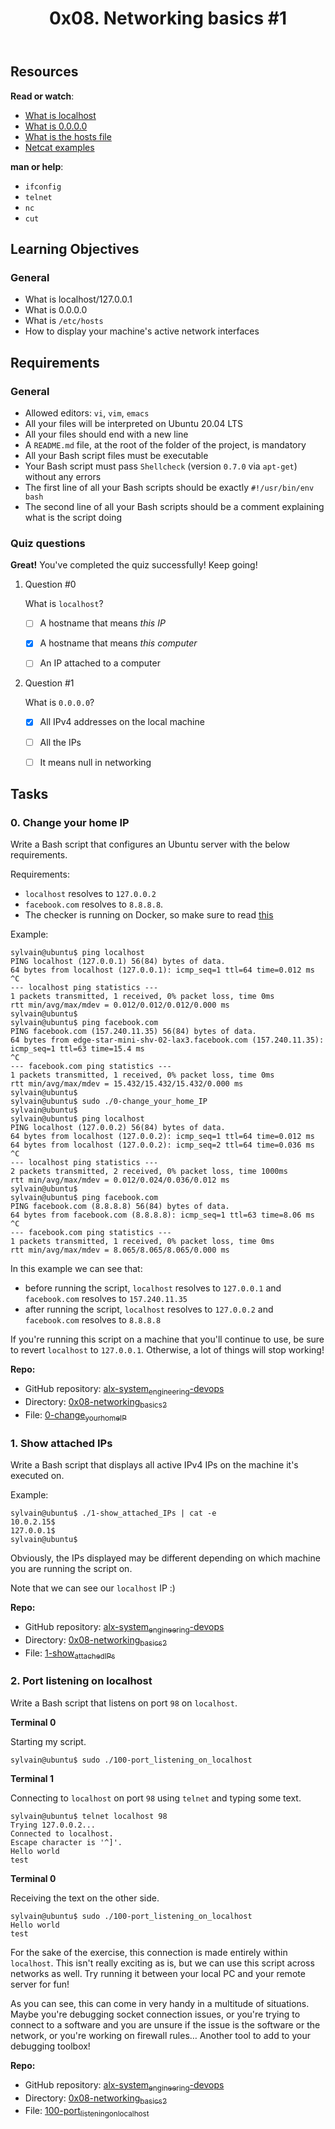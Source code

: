 #+TITLE: 0x08. Networking basics #1

[[../assets/0x08/0.png]]

** Resources

*Read or watch*:

- [[https://en.wikipedia.org/wiki/Localhost][What is localhost]]
- [[https://en.wikipedia.org/wiki/0.0.0.0][What is 0.0.0.0]]
- [[https://www.makeuseof.com/tag/modify-manage-hosts-file-linux/][What is the hosts file]]
- [[https://www.thegeekstuff.com/2012/04/nc-command-examples/][Netcat examples]]

*man or help*:

- =ifconfig=
- =telnet=
- =nc=
- =cut=

** Learning Objectives

*** General

- What is localhost/127.0.0.1
- What is 0.0.0.0
- What is =/etc/hosts=
- How to display your machine's active network interfaces

** Requirements

*** General

- Allowed editors: =vi=, =vim=, =emacs=
- All your files will be interpreted on Ubuntu 20.04 LTS
- All your files should end with a new line
- A =README.md= file, at the root of the folder of the project, is
  mandatory
- All your Bash script files must be executable
- Your Bash script must pass =Shellcheck= (version =0.7.0= via
  =apt-get=) without any errors
- The first line of all your Bash scripts should be exactly
  =#!/usr/bin/env bash=
- The second line of all your Bash scripts should be a comment
  explaining what is the script doing

*** Quiz questions

*Great!* You've completed the quiz successfully! Keep going!

**** Question #0

What is =localhost=?

- [ ] A hostname that means /this IP/

- [X] A hostname that means /this computer/

- [ ] An IP attached to a computer

**** Question #1

What is =0.0.0.0=?

- [X] All IPv4 addresses on the local machine

- [ ] All the IPs

- [ ] It means null in networking

** Tasks

*** 0. Change your home IP

Write a Bash script that configures an Ubuntu server with the below
requirements.

Requirements:

- =localhost= resolves to =127.0.0.2=
- =facebook.com= resolves to =8.8.8.8=.
- The checker is running on Docker, so make sure to read
  [[http://blog.jonathanargentiero.com/docker-sed-cannot-rename-etcsedl8ysxl-device-or-resource-busy/][this]]

Example:

#+begin_src
  sylvain@ubuntu$ ping localhost
  PING localhost (127.0.0.1) 56(84) bytes of data.
  64 bytes from localhost (127.0.0.1): icmp_seq=1 ttl=64 time=0.012 ms
  ^C
  --- localhost ping statistics ---
  1 packets transmitted, 1 received, 0% packet loss, time 0ms
  rtt min/avg/max/mdev = 0.012/0.012/0.012/0.000 ms
  sylvain@ubuntu$
  sylvain@ubuntu$ ping facebook.com
  PING facebook.com (157.240.11.35) 56(84) bytes of data.
  64 bytes from edge-star-mini-shv-02-lax3.facebook.com (157.240.11.35): icmp_seq=1 ttl=63 time=15.4 ms
  ^C
  --- facebook.com ping statistics ---
  1 packets transmitted, 1 received, 0% packet loss, time 0ms
  rtt min/avg/max/mdev = 15.432/15.432/15.432/0.000 ms
  sylvain@ubuntu$
  sylvain@ubuntu$ sudo ./0-change_your_home_IP
  sylvain@ubuntu$
  sylvain@ubuntu$ ping localhost
  PING localhost (127.0.0.2) 56(84) bytes of data.
  64 bytes from localhost (127.0.0.2): icmp_seq=1 ttl=64 time=0.012 ms
  64 bytes from localhost (127.0.0.2): icmp_seq=2 ttl=64 time=0.036 ms
  ^C
  --- localhost ping statistics ---
  2 packets transmitted, 2 received, 0% packet loss, time 1000ms
  rtt min/avg/max/mdev = 0.012/0.024/0.036/0.012 ms
  sylvain@ubuntu$
  sylvain@ubuntu$ ping facebook.com
  PING facebook.com (8.8.8.8) 56(84) bytes of data.
  64 bytes from facebook.com (8.8.8.8): icmp_seq=1 ttl=63 time=8.06 ms
  ^C
  --- facebook.com ping statistics ---
  1 packets transmitted, 1 received, 0% packet loss, time 0ms
  rtt min/avg/max/mdev = 8.065/8.065/8.065/0.000 ms
#+end_src

In this example we can see that:

- before running the script, =localhost= resolves to =127.0.0.1= and
  =facebook.com= resolves to =157.240.11.35=
- after running the script, =localhost= resolves to =127.0.0.2= and
  =facebook.com= resolves to =8.8.8.8=

If you're running this script on a machine that you'll continue to use,
be sure to revert =localhost= to =127.0.0.1=. Otherwise, a lot of things
will stop working!

*Repo:*

- GitHub repository: [[../][alx-system_engineering-devops]]
- Directory: [[./][0x08-networking_basics_2]]
- File: [[./0-change_your_home_IP][0-change_your_home_IP]]

*** 1. Show attached IPs

Write a Bash script that displays all active IPv4 IPs on the machine
it's executed on.

Example:

#+begin_src
  sylvain@ubuntu$ ./1-show_attached_IPs | cat -e
  10.0.2.15$
  127.0.0.1$
  sylvain@ubuntu$
#+end_src

Obviously, the IPs displayed may be different depending on which machine
you are running the script on.

Note that we can see our =localhost= IP :)

*Repo:*

- GitHub repository: [[../][alx-system_engineering-devops]]
- Directory: [[./][0x08-networking_basics_2]]
- File: [[./1-show_attached_IPs][1-show_attached_IPs]]

*** 2. Port listening on localhost

Write a Bash script that listens on port =98= on =localhost=.

*Terminal 0*

Starting my script.

#+begin_src
  sylvain@ubuntu$ sudo ./100-port_listening_on_localhost
#+end_src

*Terminal 1*

Connecting to =localhost= on port =98= using =telnet= and typing some
text.

#+begin_src
  sylvain@ubuntu$ telnet localhost 98
  Trying 127.0.0.2...
  Connected to localhost.
  Escape character is '^]'.
  Hello world
  test
#+end_src

*Terminal 0*

Receiving the text on the other side.

#+begin_src
  sylvain@ubuntu$ sudo ./100-port_listening_on_localhost
  Hello world
  test
#+end_src

For the sake of the exercise, this connection is made entirely within
=localhost=. This isn't really exciting as is, but we can use this
script across networks as well. Try running it between your local PC and
your remote server for fun!

As you can see, this can come in very handy in a multitude of
situations. Maybe you're debugging socket connection issues, or you're
trying to connect to a software and you are unsure if the issue is the
software or the network, or you're working on firewall rules... Another
tool to add to your debugging toolbox!

*Repo:*

- GitHub repository: [[../][alx-system_engineering-devops]]
- Directory: [[./][0x08-networking_basics_2]]
- File:
  [[./100-port_listening_on_localhost][100-port_listening_on_localhost]]
